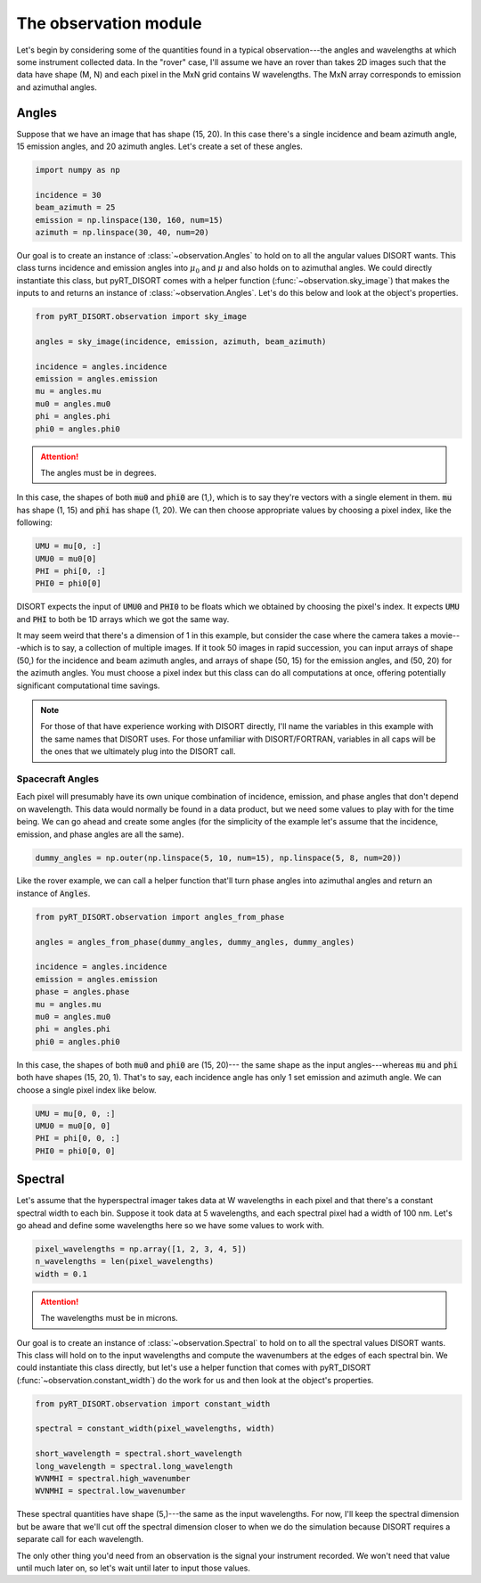 ######################
The observation module
######################
Let's begin by considering some of the quantities found in a typical
observation---the angles and wavelengths at which some instrument collected
data. In the "rover" case, I'll assume we have an rover than takes 2D images
such that the data have shape (M, N) and each pixel in the MxN grid
contains W wavelengths. The MxN array corresponds to emission and azimuthal
angles.

******
Angles
******
Suppose that we have an image that has shape (15, 20). In this case there's
a single incidence and beam azimuth angle, 15 emission angles, and 20 azimuth
angles. Let's create a set of these angles.

.. code-block:: python

   import numpy as np

   incidence = 30
   beam_azimuth = 25
   emission = np.linspace(130, 160, num=15)
   azimuth = np.linspace(30, 40, num=20)

Our goal is to create an instance of :class:`~observation.Angles` to hold on to
all the angular values DISORT wants. This class turns incidence and emission
angles into :math:`\mu_0` and :math:`\mu` and also holds on to azimuthal
angles. We could directly instantiate this class, but pyRT_DISORT comes with a
helper function (:func:`~observation.sky_image`) that makes the inputs to and
returns an instance of :class:`~observation.Angles`. Let's do this below and
look at the object's properties.

.. code-block:: python

   from pyRT_DISORT.observation import sky_image

   angles = sky_image(incidence, emission, azimuth, beam_azimuth)

   incidence = angles.incidence
   emission = angles.emission
   mu = angles.mu
   mu0 = angles.mu0
   phi = angles.phi
   phi0 = angles.phi0

.. attention::
   The angles must be in degrees.

In this case, the shapes of both :code:`mu0` and :code:`phi0` are (1,), which
is to say they're vectors with a single element in them. :code:`mu` has shape
(1, 15) and :code:`phi` has shape (1, 20). We can then choose appropriate
values by choosing a pixel index, like the following:

.. code-block:: python

   UMU = mu[0, :]
   UMU0 = mu0[0]
   PHI = phi[0, :]
   PHI0 = phi0[0]

DISORT expects the input of :code:`UMU0` and :code:`PHI0` to be floats which we
obtained by choosing the pixel's index. It expects :code:`UMU` and :code:`PHI`
to both be 1D arrays which we got the same way.

It may seem weird that there's a dimension of 1 in this example, but consider
the case where the camera takes a movie---which is to say, a collection of
multiple images. If it took 50 images in rapid succession, you can input arrays
of shape (50,) for the incidence and beam azimuth angles, and arrays of shape
(50, 15) for the emission angles, and (50, 20) for the azimuth angles. You must
choose a pixel index but this class can do all computations at once, offering
potentially significant computational time savings.

.. note::
   For those of that have experience working with DISORT directly, I'll name
   the variables in this example with the same names that DISORT uses. For
   those unfamiliar with DISORT/FORTRAN, variables in all caps will be the ones
   that we ultimately plug into the DISORT call.



Spacecraft Angles
-----------------
Each pixel will presumably have its own unique combination of incidence,
emission, and phase angles that don't depend on wavelength. This data would
normally be found in a data product, but we need some values to play with
for the time being. We can go ahead and create some angles (for the simplicity
of the example let's
assume that the incidence, emission, and phase angles are all the same).

.. code-block:: python

   dummy_angles = np.outer(np.linspace(5, 10, num=15), np.linspace(5, 8, num=20))

Like the rover example, we can call a helper function that'll turn phase angles
into azimuthal angles and return an instance of :code:`Angles`.

.. code-block:: python

   from pyRT_DISORT.observation import angles_from_phase

   angles = angles_from_phase(dummy_angles, dummy_angles, dummy_angles)

   incidence = angles.incidence
   emission = angles.emission
   phase = angles.phase
   mu = angles.mu
   mu0 = angles.mu0
   phi = angles.phi
   phi0 = angles.phi0

In this case, the shapes of both :code:`mu0` and :code:`phi0` are (15, 20)---
the same shape as the input angles---whereas :code:`mu` and :code:`phi` both
have shapes (15, 20, 1). That's to say, each incidence angle has only 1 set
emission and azimuth angle. We can choose a single pixel index like below.

.. code-block:: python

   UMU = mu[0, 0, :]
   UMU0 = mu0[0, 0]
   PHI = phi[0, 0, :]
   PHI0 = phi0[0, 0]

********
Spectral
********
Let's assume that the hyperspectral imager takes data at W wavelengths in each
pixel and that there's a constant spectral width to each bin. Suppose it took
data at 5 wavelengths, and each spectral pixel had a width of 100 nm. Let's go
ahead and define some wavelengths here so we have some values to work with.

.. code-block:: python

   pixel_wavelengths = np.array([1, 2, 3, 4, 5])
   n_wavelengths = len(pixel_wavelengths)
   width = 0.1

.. attention::
   The wavelengths must be in microns.

Our goal is to create an instance of :class:`~observation.Spectral` to hold on
to all the spectral values DISORT wants. This class will hold on to the input
wavelengths and compute the wavenumbers at the edges of each spectral bin.
We could instantiate this class directly, but let's use a helper function that
comes with pyRT_DISORT (:func:`~observation.constant_width`) do the work for us
and then look at the object's properties.

.. code-block:: python

   from pyRT_DISORT.observation import constant_width

   spectral = constant_width(pixel_wavelengths, width)

   short_wavelength = spectral.short_wavelength
   long_wavelength = spectral.long_wavelength
   WVNMHI = spectral.high_wavenumber
   WVNMHI = spectral.low_wavenumber

These spectral quantities have shape (5,)---the same as the input wavelengths.
For now, I'll keep the spectral dimension but be aware that we'll cut off the
spectral dimension closer to when we do the simulation because DISORT requires
a separate call for each wavelength.

The only other thing you'd need from an observation is the signal your
instrument recorded. We won't need that value until much later on, so let's
wait until later to input those values.
